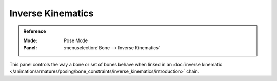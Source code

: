 
******************
Inverse Kinematics
******************

.. admonition:: Reference
   :class: refbox

   :Mode:      Pose Mode
   :Panel:     :menuselection:`Bone --> Inverse Kinematics`

.. TODO2.8
   .. figure:: /images/animation_armatures_bones_properties_inverse-kinematics_panel.png

      The Inverse Kinematics panel.

This panel controls the way a bone or set of bones behave when linked in
an :doc:`inverse kinematic </animation/armatures/posing/bone_constraints/inverse_kinematics/introduction>` chain.
